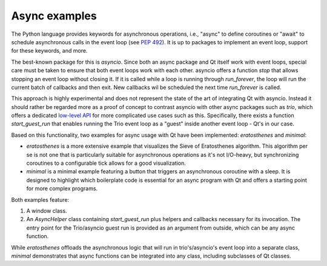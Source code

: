Async examples
==============

The Python language provides keywords for asynchronous operations, i.e.,
"async" to define coroutines or "await" to schedule asynchronous calls in the
event loop (see `PEP 492 <https://peps.python.org/pep-0492/>`_). It is up to
packages to implement an event loop, support for these keywords, and more.

The best-known package for this is `asyncio`. Since both an async package and
Qt itself work with event loops, special care must be taken to ensure that both
event loops work with each other. asyncio offers a function `stop` that allows
stopping an event loop without closing it. If it is called while a loop is
running through `run_forever`, the loop will run the current batch of callbacks
and then exit. New callbacks wil be scheduled the next time `run_forever` is
called.

This approach is highly experimental and does not represent the state of the
art of integrating Qt with asyncio. Instead it should rather be regarded more
as a proof of concept to contrast asyncio with other async packages such as
`trio`, which offers a dedicated `low-level API
<https://trio.readthedocs.io/en/stable/reference-lowlevel.html>`_ for more
complicated use cases such as this. Specifically, there exists a function
`start_guest_run` that enables running the Trio event loop as a "guest" inside
another event loop - Qt's in our case.

Based on this functionality, two examples for async usage with Qt have been
implemented: `eratosthenes` and `minimal`:

.. image:: eratosthenes.svg
   :alt: Async example: Eratosthenes
   :width: 400

* `eratosthenes` is a more extensive example that visualizes the Sieve of
  Eratosthenes algorithm. This algorithm per se is not one that is particularly
  suitable for asynchronous operations as it's not I/O-heavy, but synchronizing
  coroutines to a configurable tick allows for a good visualization.
* `minimal` is a minimal example featuring a button that triggers an
  asynchronous coroutine with a sleep. It is designed to highlight which
  boilerplate code is essential for an async program with Qt and offers a
  starting point for more complex programs.

Both examples feature:

1. A window class.
2. An `AsyncHelper` class containing `start_guest_run` plus helpers and
   callbacks necessary for its invocation. The entry point for the Trio/asyncio
   guest run is provided as an argument from outside, which can be any async
   function.

While `eratosthenes` offloads the asynchronous logic that will run in
trio's/asyncio's event loop into a separate class, `minimal` demonstrates that
async functions can be integrated into any class, including subclasses of Qt
classes.
